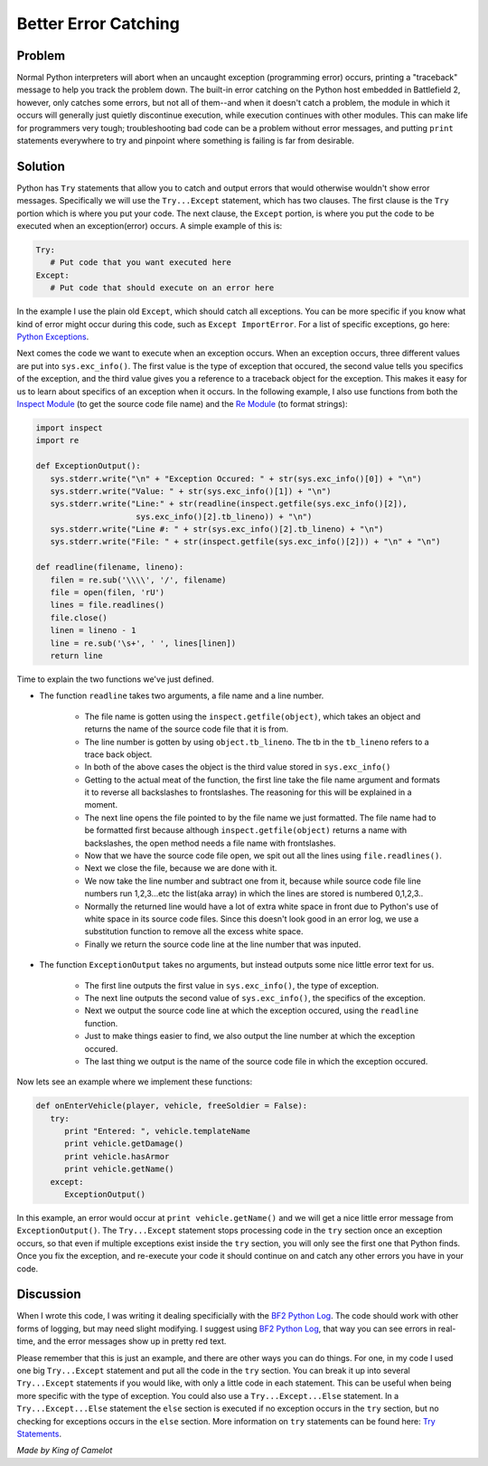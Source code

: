 
Better Error Catching
=====================

Problem
-------

Normal Python interpreters will abort when an uncaught exception (programming error) occurs, printing a "traceback" message to help you track the problem down. The built-in error catching on the Python host embedded in Battlefield 2, however, only catches some errors, but not all of them--and when it doesn't catch a problem, the module in which it occurs will generally just quietly discontinue execution, while execution continues with other modules. This can make life for programmers very tough; troubleshooting bad code can be a problem without error messages, and putting ``print`` statements everywhere to try and pinpoint where something is failing is far from desirable.

Solution
--------

Python has ``Try`` statements that allow you to catch and output errors that would otherwise wouldn't show error messages. Specifically we will use the ``Try...Except`` statement, which has two clauses. The first clause is the ``Try`` portion which is where you put your code. The next clause, the ``Except`` portion, is where you put the code to be executed when an exception(error) occurs. A simple example of this is:

.. code-block:: python

   Try:
      # Put code that you want executed here
   Except:
      # Put code that should execute on an error here

In the example I use the plain old ``Except``, which should catch all exceptions. You can be more specific if you know what kind of error might occur during this code, such as ``Except ImportError``. For a list of specific exceptions, go here: `Python Exceptions <https://docs.python.org/release/2.3.4/lib/module-exceptions.html>`_.

Next comes the code we want to execute when an exception occurs. When an exception occurs, three different values are put into ``sys.exc_info()``. The first value is the type of exception that occured, the second value tells you specifics of the exception, and the third value gives you a reference to a traceback object for the exception. This makes it easy for us to learn about specifics of an exception when it occurs. In the following example, I also use functions from both the `Inspect Module <https://docs.python.org/release/2.3.4/lib/module-inspect.html>`_ (to get the source code file name) and the `Re Module <https://docs.python.org/release/2.3.4/lib/module-re.html>`_ (to format strings):

.. code-block:: python

   import inspect
   import re

   def ExceptionOutput():
      sys.stderr.write("\n" + "Exception Occured: " + str(sys.exc_info()[0]) + "\n")
      sys.stderr.write("Value: " + str(sys.exc_info()[1]) + "\n")
      sys.stderr.write("Line:" + str(readline(inspect.getfile(sys.exc_info()[2]),
                        sys.exc_info()[2].tb_lineno)) + "\n")
      sys.stderr.write("Line #: " + str(sys.exc_info()[2].tb_lineno) + "\n")
      sys.stderr.write("File: " + str(inspect.getfile(sys.exc_info()[2])) + "\n" + "\n")

   def readline(filename, lineno):
      filen = re.sub('\\\\', '/', filename)
      file = open(filen, 'rU')
      lines = file.readlines()
      file.close()
      linen = lineno - 1
      line = re.sub('\s+', ' ', lines[linen])
      return line

Time to explain the two functions we've just defined.

- The function ``readline`` takes two arguments, a file name and a line number.

   - The file name is gotten using the ``inspect.getfile(object)``, which takes an object and returns the name of the source code file that it is from.
   - The line number is gotten by using ``object.tb_lineno``. The tb in the ``tb_lineno`` refers to a trace back object.
   - In both of the above cases the object is the third value stored in ``sys.exc_info()``
   - Getting to the actual meat of the function, the first line take the file name argument and formats it to reverse all backslashes to frontslashes. The reasoning for this will be explained in a moment.
   - The next line opens the file pointed to by the file name we just formatted. The file name had to be formatted first because although ``inspect.getfile(object)`` returns a name with backslashes, the open method needs a file name with frontslashes.
   - Now that we have the source code file open, we spit out all the lines using ``file.readlines()``.
   - Next we close the file, because we are done with it.
   - We now take the line number and subtract one from it, because while source code file line numbers run 1,2,3...etc the list(aka array) in which the lines are stored is numbered 0,1,2,3..
   - Normally the returned line would have a lot of extra white space in front due to Python's use of white space in its source code files. Since this doesn't look good in an error log, we use a substitution function to remove all the excess white space.
   - Finally we return the source code line at the line number that was inputed.

- The function ``ExceptionOutput`` takes no arguments, but instead outputs some nice little error text for us.

   - The first line outputs the first value in ``sys.exc_info()``, the type of exception.
   - The next line outputs the second value of ``sys.exc_info()``, the specifics of the exception.
   - Next we output the source code line at which the exception occured, using the ``readline`` function.
   - Just to make things easier to find, we also output the line number at which the exception occured.
   - The last thing we output is the name of the source code file in which the exception occured.

Now lets see an example where we implement these functions:

.. code-block:: python

   def onEnterVehicle(player, vehicle, freeSoldier = False):
      try:
         print "Entered: ", vehicle.templateName
         print vehicle.getDamage()
         print vehicle.hasArmor
         print vehicle.getName()
      except:
         ExceptionOutput()

In this example, an error would occur at ``print vehicle.getName()`` and we will get a nice little error message from ``ExceptionOutput()``. The ``Try...Except`` statement stops processing code in the ``try`` section once an exception occurs, so that even if multiple exceptions exist inside the ``try`` section, you will only see the first one that Python finds. Once you fix the exception, and re-execute your code it should continue on and catch any other errors you have in your code.

Discussion
----------

When I wrote this code, I was writing it dealing specificially with the `BF2 Python Log <http://wikihost.org/wikis/bf2modding/>`_. The code should work with other forms of logging, but may need slight modifying. I suggest using `BF2 Python Log <http://wikihost.org/wikis/bf2modding/>`_, that way you can see errors in real-time, and the error messages show up in pretty red text.

Please remember that this is just an example, and there are other ways you can do things. For one, in my code I used one big ``Try...Except`` statement and put all the code in the ``try`` section. You can break it up into several ``Try...Except`` statements if you would like, with only a little code in each statement. This can be useful when being more specific with the type of exception. You could also use a ``Try...Except...Else`` statement. In a ``Try...Except...Else`` statement the ``else`` section is executed if no exception occurs in the ``try`` section, but no checking for exceptions occurs in the ``else`` section. More information on ``try`` statements can be found here: `Try Statements <https://docs.python.org/release/2.3.4/ref/try.html>`_.

*Made by King of Camelot*
